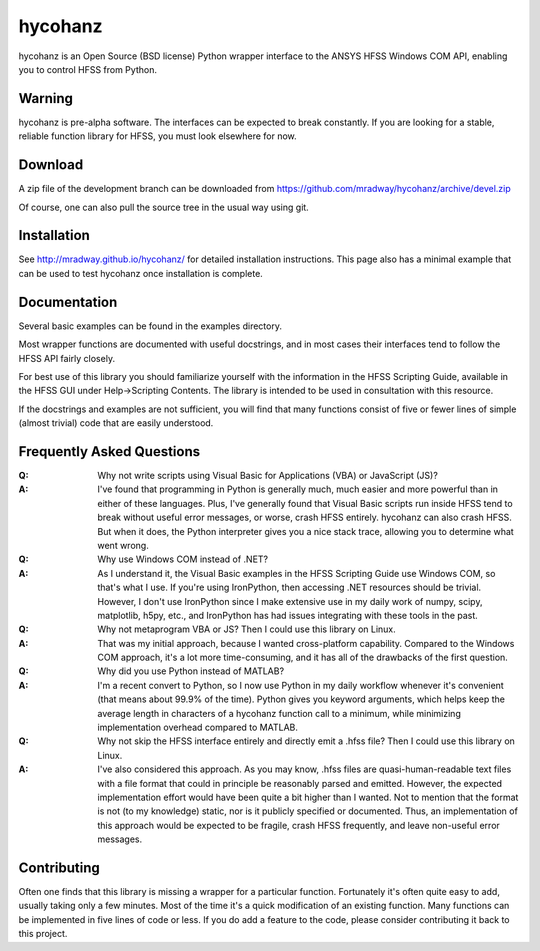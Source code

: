 hycohanz
========

hycohanz is an Open Source (BSD license) Python wrapper interface 
to the ANSYS HFSS Windows COM API, enabling you to control HFSS 
from Python.

Warning
-------

hycohanz is pre-alpha software.  The interfaces can be expected to 
break constantly.  If you are looking for a stable, reliable 
function library for HFSS, you must look elsewhere for now.

Download
--------

A zip file of the development branch can be downloaded from 
https://github.com/mradway/hycohanz/archive/devel.zip

Of course, one can also pull the source tree in the usual way using git.

Installation
------------
See http://mradway.github.io/hycohanz/ for detailed installation instructions.  
This page also has a minimal example that can be used to test hycohanz 
once installation is complete.  

Documentation
-------------

Several basic examples can be found in the examples directory.

Most wrapper functions are documented with useful docstrings, and in most 
cases their interfaces tend to follow the HFSS API fairly closely.

For best use of this library you should familiarize yourself with the 
information in the HFSS Scripting Guide, available in the HFSS GUI under 
Help->Scripting Contents.  The library is intended to be used in consultation 
with this resource.

If the docstrings and examples are not sufficient, you will find that 
many functions consist of five or fewer lines of simple (almost trivial) 
code that are easily understood.

Frequently Asked Questions
--------------------------

:Q: Why not write scripts using Visual Basic for Applications (VBA) or JavaScript (JS)?
:A: I've found that programming in Python is generally much, much easier and more 
    powerful than in either of these languages.  Plus, I've generally found that 
    Visual Basic scripts run inside HFSS tend to break without useful error 
    messages, or worse, crash HFSS entirely.  hycohanz can also crash HFSS. But 
    when it does, the Python interpreter gives you a nice stack trace, allowing 
    you to determine what went wrong.

:Q: Why use Windows COM instead of .NET?
:A: As I understand it, the Visual Basic examples in the HFSS Scripting Guide 
    use Windows COM, so that's what I use.  If you're using IronPython, then 
    accessing .NET resources should be trivial.  However, I don't use IronPython 
    since I make extensive use in my daily work of numpy, scipy, matplotlib, 
    h5py, etc., and IronPython has had issues integrating with these tools 
    in the past.

:Q: Why not metaprogram VBA or JS?  Then I could use this library on Linux.
:A: That was my initial approach, because I wanted cross-platform capability.  
    Compared to the Windows COM approach, it's a lot more time-consuming, and 
    it has all of the drawbacks of the first question.

:Q: Why did you use Python instead of MATLAB?
:A: I'm a recent convert to Python, so I now use Python in my daily workflow 
    whenever it's convenient (that means about 99.9% of the time). Python 
    gives you keyword arguments, which helps keep the average length in characters 
    of a hycohanz function call to a minimum, while minimizing implementation 
    overhead compared to MATLAB.

:Q: Why not skip the HFSS interface entirely and directly emit a .hfss file?  Then 
    I could use this library on Linux.
:A: I've also considered this approach.  As you may know, .hfss files are 
    quasi-human-readable text files with a file format that could in principle be 
    reasonably parsed and emitted.  However, the expected implementation effort 
    would have been quite a bit higher than I wanted.  Not to mention that the format is not 
    (to my knowledge) static, nor is it publicly specified or documented.  Thus, an 
    implementation of this approach would be expected to be fragile, crash HFSS 
    frequently, and leave non-useful error messages.

Contributing
------------

Often one finds that this library is missing a wrapper for a particular 
function.  Fortunately it's often quite easy to add, usually taking 
only a few minutes.  Most of the time it's a quick modification of 
an existing function.  Many functions can be implemented in five 
lines of code or less.  If you do add a feature to the code, please 
consider contributing it back to this project.
